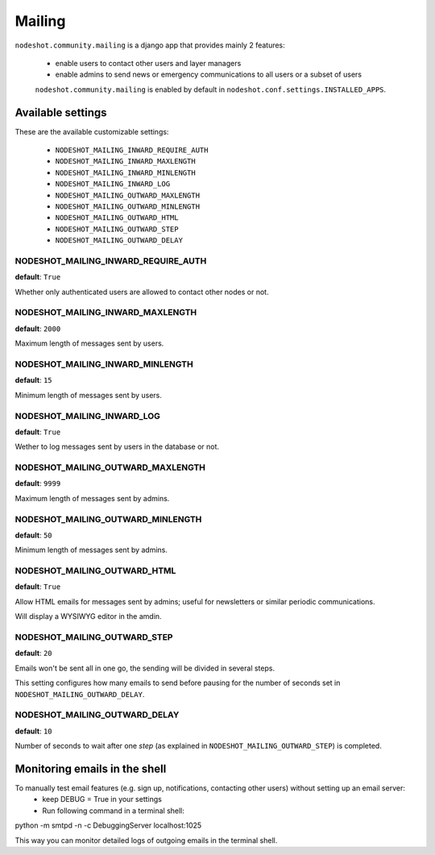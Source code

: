 *******
Mailing
*******

``nodeshot.community.mailing`` is a django app that provides mainly 2 features:

 * enable users to contact other users and layer managers
 * enable admins to send news or emergency communications to all users or a subset of users

 ``nodeshot.community.mailing`` is enabled by default in ``nodeshot.conf.settings.INSTALLED_APPS``.

==================
Available settings
==================

These are the available customizable settings:

 * ``NODESHOT_MAILING_INWARD_REQUIRE_AUTH``
 * ``NODESHOT_MAILING_INWARD_MAXLENGTH``
 * ``NODESHOT_MAILING_INWARD_MINLENGTH``
 * ``NODESHOT_MAILING_INWARD_LOG``
 * ``NODESHOT_MAILING_OUTWARD_MAXLENGTH``
 * ``NODESHOT_MAILING_OUTWARD_MINLENGTH``
 * ``NODESHOT_MAILING_OUTWARD_HTML``
 * ``NODESHOT_MAILING_OUTWARD_STEP``
 * ``NODESHOT_MAILING_OUTWARD_DELAY``

NODESHOT_MAILING_INWARD_REQUIRE_AUTH
------------------------------------

**default**: ``True``

Whether only authenticated users are allowed to contact other nodes or not.

NODESHOT_MAILING_INWARD_MAXLENGTH
---------------------------------

**default**: ``2000``

Maximum length of messages sent by users.

NODESHOT_MAILING_INWARD_MINLENGTH
---------------------------------

**default**: ``15``

Minimum length of messages sent by users.

NODESHOT_MAILING_INWARD_LOG
---------------------------

**default**: ``True``

Wether to log messages sent by users in the database or not.

NODESHOT_MAILING_OUTWARD_MAXLENGTH
----------------------------------

**default**: ``9999``

Maximum length of messages sent by admins.

NODESHOT_MAILING_OUTWARD_MINLENGTH
----------------------------------

**default**: ``50``

Minimum length of messages sent by admins.

NODESHOT_MAILING_OUTWARD_HTML
-----------------------------

**default**: ``True``

Allow HTML emails for messages sent by admins; useful for newsletters or similar periodic communications.

Will display a WYSIWYG editor in the amdin.

NODESHOT_MAILING_OUTWARD_STEP
-----------------------------

**default**: ``20``

Emails won't be sent all in one go, the sending will be divided in several steps.

This setting configures how many emails to send before pausing for the number of seconds set in ``NODESHOT_MAILING_OUTWARD_DELAY``.

NODESHOT_MAILING_OUTWARD_DELAY
------------------------------

**default**: ``10``

Number of seconds to wait after one *step* (as explained in ``NODESHOT_MAILING_OUTWARD_STEP``) is completed.

==============================
Monitoring emails in the shell
==============================

To manually test email features (e.g. sign up, notifications, contacting other users) without setting up an email server:
 * keep DEBUG = True in your settings
 * Run following command in a terminal shell:
python -m smtpd -n -c DebuggingServer localhost:1025

This way you can monitor detailed logs of outgoing emails in the terminal shell.







